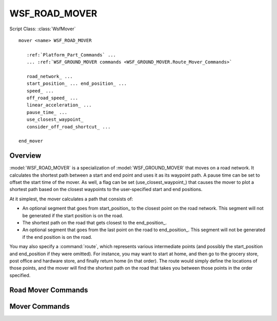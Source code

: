 .. ****************************************************************************
.. CUI
..
.. The Advanced Framework for Simulation, Integration, and Modeling (AFSIM)
..
.. The use, dissemination or disclosure of data in this file is subject to
.. limitation or restriction. See accompanying README and LICENSE for details.
.. ****************************************************************************

WSF_ROAD_MOVER
--------------

.. Navigation: Predefined Mover Types

Script Class: :class:`WsfMover`

.. model:: mover WSF_ROAD_MOVER

.. parsed-literal::

   mover <name> WSF_ROAD_MOVER

      :ref:`Platform_Part_Commands` ...
      ... :ref:`WSF_GROUND_MOVER commands <WSF_GROUND_MOVER.Route_Mover_Commands>`

      road_network_ ...
      start_position_ ... end_position_ ...
      speed_ ...
      off_road_speed_ ...
      linear_acceleration_ ...
      pause_time_ ...
      use_closest_waypoint_
      consider_off_road_shortcut_ ...

   end_mover

Overview
========

:model:`WSF_ROAD_MOVER` is a specialization of :model:`WSF_GROUND_MOVER` that moves on a road network. It calculates the shortest path between a start and end point and uses it as its waypoint path. A pause time can be set to offset the start time of the mover. As well, a flag can be set (use_closest_waypoint_) that causes the mover to plot a shortest path based on the closest waypoints to the user-specified start and end positions.

At it simplest, the mover calculates a path that consists of:

* An optional segment that goes from start_position_ to the closest point on the road network. This segment will not be generated if the start position is on the road.
* The shortest path on the road that gets closest to the end_position_.
* An optional segment that goes from the last point on the road to end_position_. This segment will not be generated if the end position is on the road.

You may also specify a :command:`route`, which represents various intermediate points (and possibly the start_position and end_position if they were omitted). For instance, you may want to start at home, and then go to the grocery store, post office and hardware store, and finally return home (in that order). The route would simply define the locations of those points, and the mover will find the shortest path on the road that takes you between those points in the order specified.

Road Mover Commands
===================

.. command:: road_network <road-network-name>

   The name of the :command:`route_network` to follow.

   **Default:** none (must be specified)

.. command:: start_position <latitude-value> <longitude-value>

.. command:: end_position <latitude-value> <longitude-value>

   Defines the starting location and ending locations. The resulting path will be the points from the road network that define the shortest path between the specified locations.

   **Default:** none

   .. note:: A :command:`route` may also be used to specify intermediate positions.

   .. warning:: If either start_position_ or end_position_ is specified then both must be specified. If neither is specified then a :command:`route` can be used to define the start, end, and possibly intermediate positions.

.. command:: speed <speed-value>

   Defines the platform speed while traveling on the road network.

   **Default:** none (must be specified)

.. command:: off_road_speed <speed-value>

   Defines the platform speed while traveling off the road network.

   **Default:** Same value as speed_.

.. command:: linear_acceleration <acceleration-value>

   The linear acceleration to be used to accelerate the platform.

   **Default:** 12 m/s^2

.. command:: pause_time <time-value>

   The time the mover is paused at the user-specified start position.

   **Default:** 0 seconds

.. command:: use_closest_waypoint

   The mover will use the closest waypoints to the user-specified start and end positions when calculating the shortest path along the road network. No off-road segments at the start or the end will be generated.

.. command:: consider_off_road_shortcut <boolean-value>

   If this command has a value of true, a second path will be considered as a possible route, that being an off-road 'shortcut' path between the start position and the end position. If the shortcut path takes less time to traverse using the off_road_speed_ than the normal path, it will be used as the route.

   This is analogous to cutting across your backyard to get to the house behind you rather than going around the block on the street or sidewalk.

   **Default:** false

Mover Commands
==============

.. command:: update_interval <time-value>

   If non-zero, specifies a periodic time interval at which the simulation will call the mover.  If zero then the mover will be called only when it is necessary to determine the position of the containing platform.

   .. note::
      May be overridden by the specific mover implementation

   Default: 0 seconds.

.. command:: update_time_tolerance <time-value>

   When a position update is requested by the simulation, if the time since the previous update is less than or equal to this value then the mover will ignore the update.

   .. note::
      Most mover implementations define this as the time it takes to travel 1 meter at some nominal velocity that is appropriate for the implementation.

   .. note::
      A mover implementation may choose to ignore this command.
